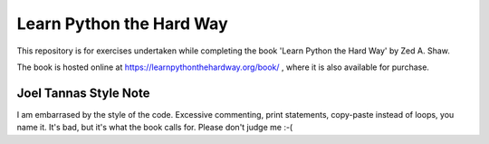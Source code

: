 Learn Python the Hard Way
=========================

This repository is for exercises undertaken while completing the book
'Learn Python the Hard Way' by Zed A. Shaw.

The book is hosted online at https://learnpythonthehardway.org/book/ , where 
it is also available for purchase.

Joel Tannas Style Note
----------------------

I am embarrased by the style of the code.
Excessive commenting, print statements, copy-paste instead of loops, you name it.
It's bad, but it's what the book calls for.
Please don't judge me :-(

